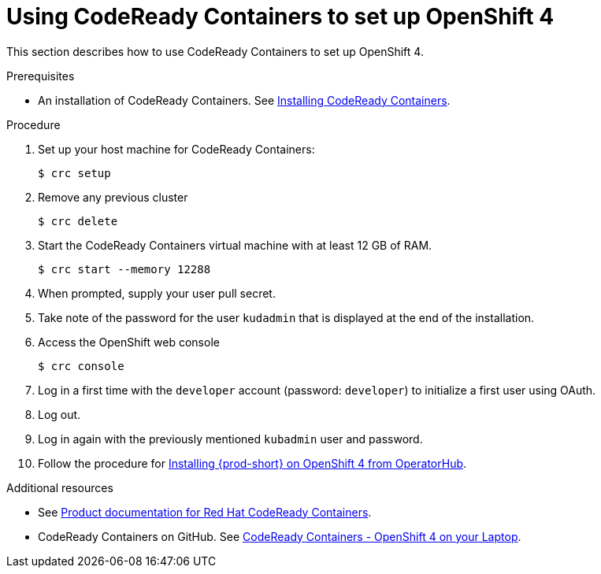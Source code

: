 // Module included in the following assemblies:
//
// installing-{prod-id-short}-on-codeready-containers

[id="using-codeready-containers-to-set-up-openshift-4_{context}"]
= Using CodeReady Containers to set up OpenShift 4

This section describes how to use CodeReady Containers to set up OpenShift 4.

.Prerequisites

* An installation of CodeReady Containers. See link:https://cloud.redhat.com/openshift/install/crc/installer-provisioned[Installing CodeReady Containers].

.Procedure

. Set up your host machine for CodeReady Containers:
+
----
$ crc setup
----

. Remove any previous cluster
+
----
$ crc delete
----

. Start the CodeReady Containers virtual machine with at least 12 GB of RAM.
+
----
$ crc start --memory 12288
----

. When prompted, supply your user pull secret.

. Take note of the password for the user `kudadmin` that is displayed at the end of the installation.

. Access the OpenShift web console
+
----
$ crc console
----

. Log in a first time with the `developer` account (password: `developer`) to initialize a first user using OAuth.

. Log out.

. Log in again with the previously mentioned `kubadmin` user and password.

. Follow the procedure for link:{site-baseurl}che-7/installing-che-on-openshift-4-from-operatorhub/[Installing {prod-short} on OpenShift 4 from OperatorHub].

.Additional resources

* See link:https://access.redhat.com/documentation/en-us/red_hat_codeready_containers/[Product documentation for Red Hat CodeReady Containers].

* CodeReady Containers on GitHub. See link:https://github.com/code-ready/crc[CodeReady Containers - OpenShift 4 on your Laptop].
